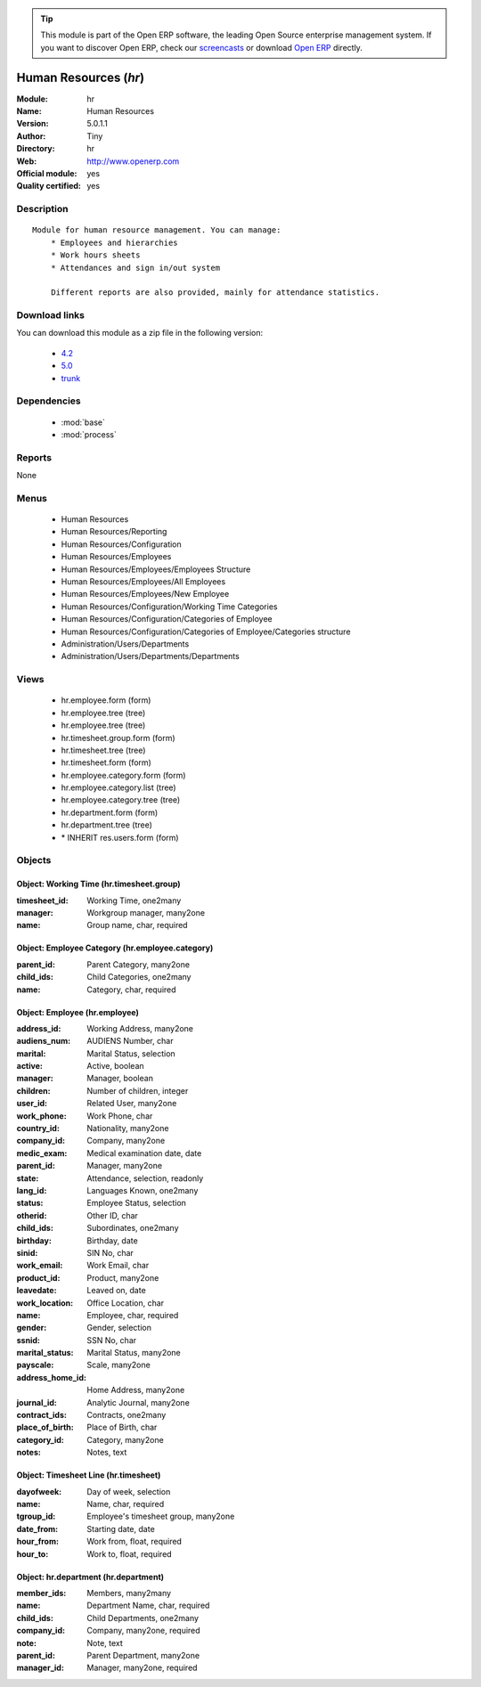 
.. module:: hr
    :synopsis: Human Resources (Official, Quality Certified)
    :noindex:
.. 

.. tip:: This module is part of the Open ERP software, the leading Open Source 
  enterprise management system. If you want to discover Open ERP, check our 
  `screencasts <href="http://openerp.tv>`_ or download 
  `Open ERP <href="http://openerp.com>`_ directly.

.. raw:: html

      <br />
    <link rel="stylesheet" href="../_static/hide_objects_in_sidebar.css" type="text/css" />

Human Resources (*hr*)
======================
:Module: hr
:Name: Human Resources
:Version: 5.0.1.1
:Author: Tiny
:Directory: hr
:Web: http://www.openerp.com
:Official module: yes
:Quality certified: yes

Description
-----------

::

  Module for human resource management. You can manage:
      * Employees and hierarchies
      * Work hours sheets
      * Attendances and sign in/out system
  
      Different reports are also provided, mainly for attendance statistics.

Download links
--------------

You can download this module as a zip file in the following version:

  * `4.2 </download/modules/4.2/hr.zip>`_
  * `5.0 </download/modules/5.0/hr.zip>`_
  * `trunk </download/modules/trunk/hr.zip>`_


Dependencies
------------

 * :mod:`base`
 * :mod:`process`

Reports
-------

None


Menus
-------

 * Human Resources
 * Human Resources/Reporting
 * Human Resources/Configuration
 * Human Resources/Employees
 * Human Resources/Employees/Employees Structure
 * Human Resources/Employees/All Employees
 * Human Resources/Employees/New Employee
 * Human Resources/Configuration/Working Time Categories
 * Human Resources/Configuration/Categories of Employee
 * Human Resources/Configuration/Categories of Employee/Categories structure
 * Administration/Users/Departments
 * Administration/Users/Departments/Departments

Views
-----

 * hr.employee.form (form)
 * hr.employee.tree (tree)
 * hr.employee.tree (tree)
 * hr.timesheet.group.form (form)
 * hr.timesheet.tree (tree)
 * hr.timesheet.form (form)
 * hr.employee.category.form (form)
 * hr.employee.category.list (tree)
 * hr.employee.category.tree (tree)
 * hr.department.form (form)
 * hr.department.tree (tree)
 * \* INHERIT res.users.form (form)


Objects
-------

Object: Working Time (hr.timesheet.group)
#########################################



:timesheet_id: Working Time, one2many





:manager: Workgroup manager, many2one





:name: Group name, char, required




Object: Employee Category (hr.employee.category)
################################################



:parent_id: Parent Category, many2one





:child_ids: Child Categories, one2many





:name: Category, char, required




Object: Employee (hr.employee)
##############################



:address_id: Working Address, many2one





:audiens_num: AUDIENS Number, char





:marital: Marital Status, selection





:active: Active, boolean





:manager: Manager, boolean





:children: Number of children, integer





:user_id: Related User, many2one





:work_phone: Work Phone, char





:country_id: Nationality, many2one





:company_id: Company, many2one





:medic_exam: Medical examination date, date





:parent_id: Manager, many2one





:state: Attendance, selection, readonly





:lang_id: Languages Known, one2many





:status: Employee Status, selection





:otherid: Other ID, char





:child_ids: Subordinates, one2many





:birthday: Birthday, date





:sinid: SIN No, char





:work_email: Work Email, char





:product_id: Product, many2one





:leavedate: Leaved on, date





:work_location: Office Location, char





:name: Employee, char, required





:gender: Gender, selection





:ssnid: SSN No, char





:marital_status: Marital Status, many2one





:payscale: Scale, many2one





:address_home_id: Home Address, many2one





:journal_id: Analytic Journal, many2one





:contract_ids: Contracts, one2many





:place_of_birth: Place of Birth, char





:category_id: Category, many2one





:notes: Notes, text




Object: Timesheet Line (hr.timesheet)
#####################################



:dayofweek: Day of week, selection





:name: Name, char, required





:tgroup_id: Employee's timesheet group, many2one





:date_from: Starting date, date





:hour_from: Work from, float, required





:hour_to: Work to, float, required




Object: hr.department (hr.department)
#####################################



:member_ids: Members, many2many





:name: Department Name, char, required





:child_ids: Child Departments, one2many





:company_id: Company, many2one, required





:note: Note, text





:parent_id: Parent Department, many2one





:manager_id: Manager, many2one, required


